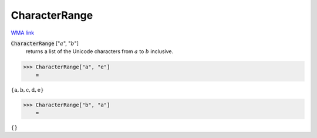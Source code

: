 CharacterRange
==============

`WMA link <https://reference.wolfram.com/language/ref/CharacterRange.html>`_


:code:`CharacterRange` [":math:`a`", ":math:`b`"]
    returns a list of the Unicode characters from :math:`a` to :math:`b` inclusive.





>>> CharacterRange["a", "e"]
    =

:math:`\left\{\text{a},\text{b},\text{c},\text{d},\text{e}\right\}`


>>> CharacterRange["b", "a"]
    =

:math:`\left\{\right\}`


